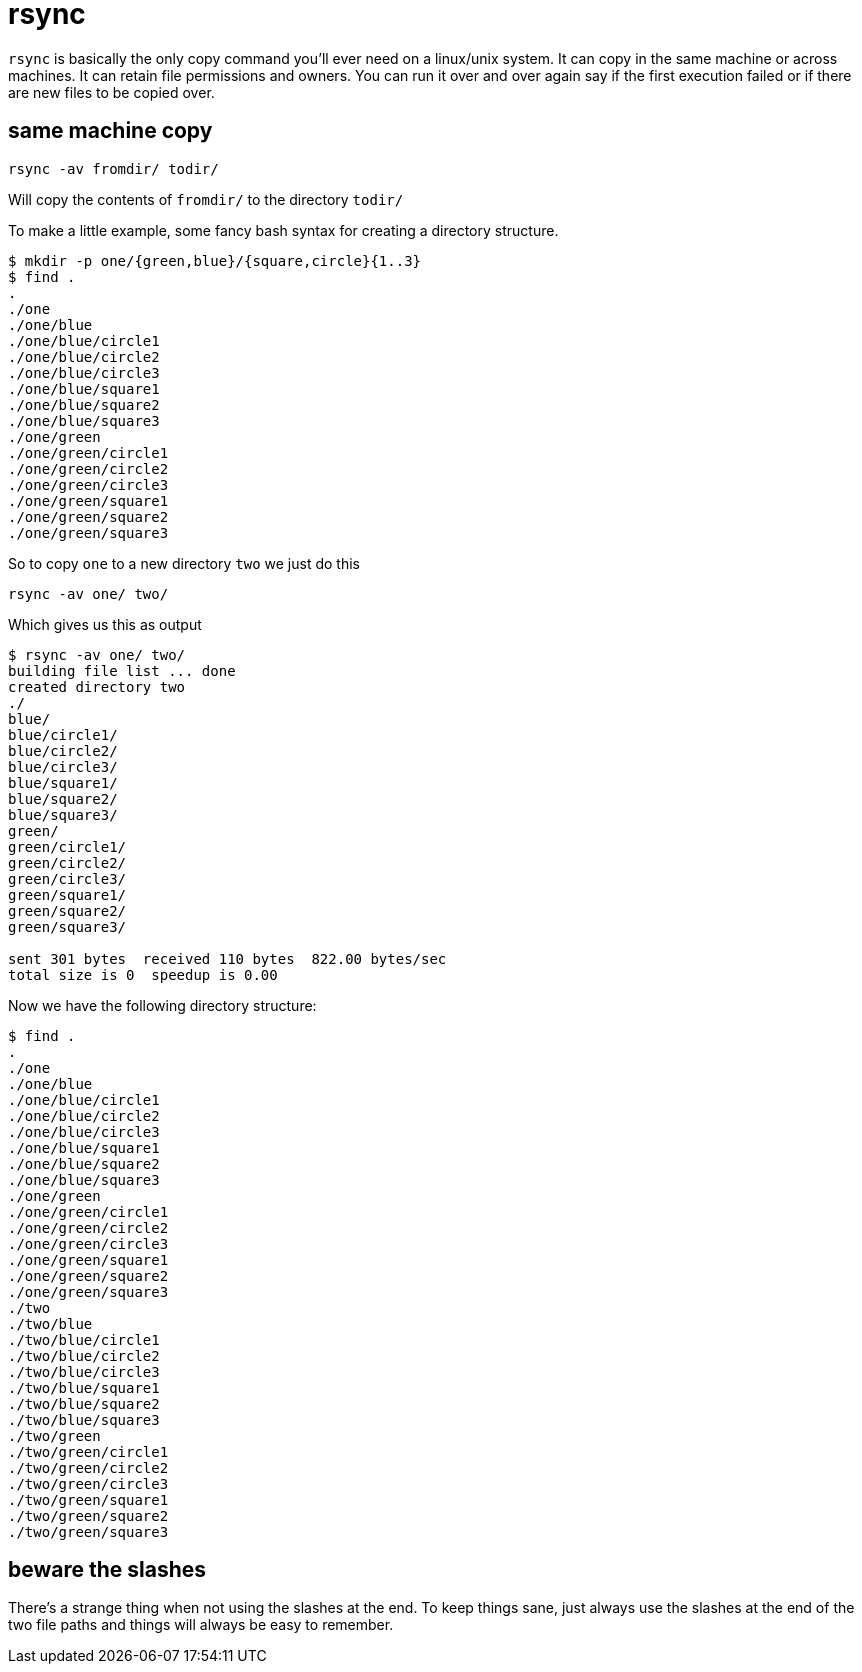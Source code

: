 = rsync

`rsync` is basically the only copy command you'll ever need on a linux/unix system.
It can copy in the same machine or across machines.
It can retain file permissions and owners.
You can run it over and over again say if the first execution failed or if there are new files to be copied over.

== same machine copy

`rsync -av fromdir/ todir/`

Will copy the contents of `fromdir/` to the directory `todir/`

To make a little example, some fancy bash syntax for creating a directory structure.

 $ mkdir -p one/{green,blue}/{square,circle}{1..3}
 $ find .
 .
 ./one
 ./one/blue
 ./one/blue/circle1
 ./one/blue/circle2
 ./one/blue/circle3
 ./one/blue/square1
 ./one/blue/square2
 ./one/blue/square3
 ./one/green
 ./one/green/circle1
 ./one/green/circle2
 ./one/green/circle3
 ./one/green/square1
 ./one/green/square2
 ./one/green/square3

So to copy `one` to a new directory `two` we just do this

`rsync -av one/ two/`

Which gives us this as output

[source,console]
----
$ rsync -av one/ two/
building file list ... done
created directory two
./
blue/
blue/circle1/
blue/circle2/
blue/circle3/
blue/square1/
blue/square2/
blue/square3/
green/
green/circle1/
green/circle2/
green/circle3/
green/square1/
green/square2/
green/square3/

sent 301 bytes  received 110 bytes  822.00 bytes/sec
total size is 0  speedup is 0.00
----

Now we have the following directory structure:

 $ find .
 .
 ./one
 ./one/blue
 ./one/blue/circle1
 ./one/blue/circle2
 ./one/blue/circle3
 ./one/blue/square1
 ./one/blue/square2
 ./one/blue/square3
 ./one/green
 ./one/green/circle1
 ./one/green/circle2
 ./one/green/circle3
 ./one/green/square1
 ./one/green/square2
 ./one/green/square3
 ./two
 ./two/blue
 ./two/blue/circle1
 ./two/blue/circle2
 ./two/blue/circle3
 ./two/blue/square1
 ./two/blue/square2
 ./two/blue/square3
 ./two/green
 ./two/green/circle1
 ./two/green/circle2
 ./two/green/circle3
 ./two/green/square1
 ./two/green/square2
 ./two/green/square3

== beware the slashes

There's a strange thing when not using the slashes at the end.
To keep things sane, just always use the slashes at the end of the two file paths and things will always be easy to remember.
